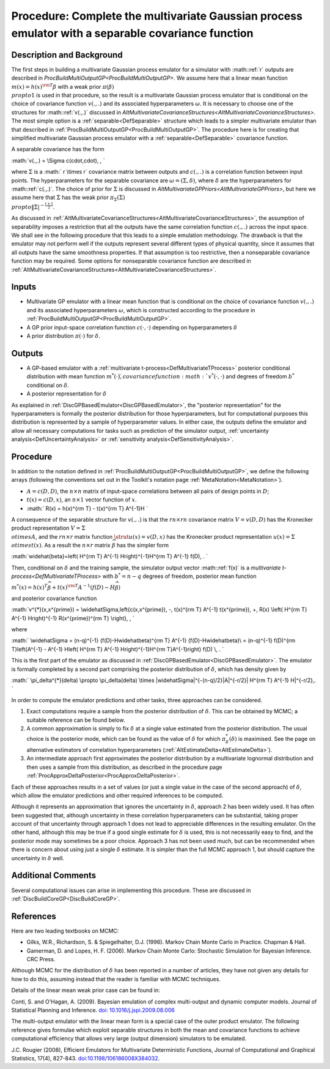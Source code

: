 .. _ProcBuildMultiOutputGPSep:

Procedure: Complete the multivariate Gaussian process emulator with a separable covariance function
===================================================================================================

Description and Background
--------------------------

The first steps in building a multivariate Gaussian process emulator for
a simulator with :math::ref:`r` outputs are described in
`ProcBuildMultiOutputGP<ProcBuildMultiOutputGP>`. We assume here
that a linear mean function :math:`m(x) = h(x)^{\rm T}\beta` with a weak
prior :math:`\pi(\beta) \\propto 1` is used in that procedure, so the
result is a multivariate Gaussian process emulator that is conditional
on the choice of covariance function :math:`v(.,.)` and its associated
hyperparameters :math:`\omega`. It is necessary to choose one of the
structures for :math::ref:`v(.,.)` discussed in
`AltMultivariateCovarianceStructures<AltMultivariateCovarianceStructures>`.
The most simple option is a :ref:`separable<DefSeparable>` structure
which leads to a simpler multivariate emulator than that described in
:ref:`ProcBuildMultiOutputGP<ProcBuildMultiOutputGP>`. The procedure
here is for creating that simplified multivariate Gaussian process
emulator with a :ref:`separable<DefSeparable>` covariance function.

A separable covariance has the form

:math:`v(.,.) = \\Sigma c(\cdot,\cdot)\, , \`

where :math:`\Sigma` is a :math:` r \\times r` covariance matrix between
outputs and :math:`c(.,.)` is a correlation function between input points.
The hyperparameters for the separable covariance are
:math:`\omega=(\Sigma,\delta)`, where :math:`\delta` are the hyperparameters
for :math::ref:`c(.,.)`. The choice of prior for :math:`\Sigma` is discussed in
`AltMultivariateGPPriors<AltMultivariateGPPriors>`, but here we
assume here that :math:`\Sigma` has the weak prior :math:`\pi_\Sigma(\Sigma)
\\propto \|\Sigma|^{-\frac{r+1}{2}}`.

As discussed in
:ref:`AltMultivariateCovarianceStructures<AltMultivariateCovarianceStructures>`,
the assumption of separability imposes a restriction that all the
outputs have the same correlation function :math:`c(.,.)` across the input
space. We shall see in the following procedure that this leads to a
simple emulation methodology. The drawback is that the emulator may not
perform well if the outputs represent several different types of
physical quantity, since it assumes that all outputs have the same
smoothness properties. If that assumption is too restrictive, then a
nonseparable covariance function may be required. Some options for
nonseparable covariance function are described in
:ref:`AltMultivariateCovarianceStructures<AltMultivariateCovarianceStructures>`.

Inputs
------

-  Multivariate GP emulator with a linear mean function that is
   conditional on the choice of covariance function :math:`v(.,.)` and its
   associated hyperparameters :math:`\omega`, which is constructed
   according to the procedure in
   :ref:`ProcBuildMultiOutputGP<ProcBuildMultiOutputGP>`.

-  A GP prior input-space correlation function :math:`c(\cdot,\cdot)`
   depending on hyperparameters :math:`\delta`

-  A prior distribution :math:`\pi(\cdot)` for :math:`\delta`.

Outputs
-------

-  A GP-based emulator with a :ref:`multivariate
   t-process<DefMultivariateTProcess>` posterior conditional
   distribution with mean function :math:`{m^{*}(\cdot)} \`, covariance
   function :math:`v^{*}(\cdot,\cdot)` and degrees of freedom :math:`b^*`
   conditional on :math:`\delta`.

-  A posterior representation for :math:`\delta`

As explained in :ref:`DiscGPBasedEmulator<DiscGPBasedEmulator>`, the
"posterior representation" for the hyperparameters is formally the
posterior distribution for those hyperparameters, but for computational
purposes this distribution is represented by a sample of hyperparameter
values. In either case, the outputs define the emulator and allow all
necessary computations for tasks such as prediction of the simulator
output, :ref:`uncertainty analysis<DefUncertaintyAnalysis>` or
:ref:`sensitivity analysis<DefSensitivityAnalysis>`.

Procedure
---------

In addition to the notation defined in
:ref:`ProcBuildMultiOutputGP<ProcBuildMultiOutputGP>`, we define the
following arrays (following the conventions set out in the Toolkit's
notation page :ref:`MetaNotation<MetaNotation>`).

-  :math:`A=c(D,D)`, the :math:`n\times n` matrix of input-space correlations
   between all pairs of design points in :math:`D`;

-  :math:`t(x)=c(D,x)`, an :math:`n\times 1` vector function of :math:`x`.

-  :math:` R(x) = h(x)^{\rm T} - t(x)^{\rm T} A^{-1}H \`

A consequence of the separable structure for :math:`v(.,.)` is that the
:math:`rn\times rn` covariance matrix :math:`V=v(D,D)` has the Kronecker
product representation :math:`V=\Sigma \\otimes A`, and the :math:`rn\times r`
matrix function :math:`\strut u(x)=v(D,x)` has the Kronecker product
representation :math:`u(x)=\Sigma \\otimes t(x)`. As a result the
:math:`n\times r` matrix :math:`\widehat{\beta}` has the simpler form

:math:`\widehat{\beta}=\left( H^{\rm T} A^{-1} H\right)^{-1}H^{\rm T} A^{-1}
f(D)\, . \`

Then, conditional on :math:`\delta` and the training sample, the simulator
output vector :math::ref:`f(x)` is a `multivariate
t-process<DefMultivariateTProcess>` with :math:`b^*=n-q` degrees of
freedom, posterior mean function

:math:`m^*(x) = h(x)^T\widehat\beta + t(x)^{\rm T} A^{-1}
(f(D)-H\widehat\beta)`

and posterior covariance function

:math:`v^{*}(x,x^{\prime}) = \\widehat\Sigma\,\left\{c(x,x^{\prime})\, -\,
t(x)^{\rm T} A^{-1} t(x^{\prime})\, +\, R(x) \\left( H^{\rm T} A^{-1}
H\right)^{-1} R(x^{\prime})^{\rm T} \\right\}\, , \`

where

:math:` \\widehat\Sigma = (n-q)^{-1} (f(D)-H\widehat\beta)^{\rm T} A^{-1}
(f(D)-H\widehat\beta)\\ = (n-q)^{-1} f(D)^{\rm T}\left\{A^{-1} - A^{-1}
H\left( H^{\rm T} A^{-1} H\right)^{-1}H^{\rm T}A^{-1}\right\} f(D) \\, .
\`

This is the first part of the emulator as discussed in
:ref:`DiscGPBasedEmulator<DiscGPBasedEmulator>`. The emulator is
formally completed by a second part comprising the posterior
distribution of :math:`\delta`, which has density given by

:math:` \\pi_\delta^{*}(\delta) \\propto \\pi_\delta(\delta) \\times
\|\widehat\Sigma|^{-(n-q)/2}|A|^{-r/2}\| H^{\rm T} A^{-1} H|^{-r/2}\,.
\`

In order to compute the emulator predictions and other tasks, three
approaches can be considered.

#. Exact computations require a sample from the posterior distribution
   of :math:`\delta`. This can be obtained by MCMC; a suitable reference
   can be found below.
#. A common approximation is simply to fix :math:`\delta` at a single value
   estimated from the posterior distribution. The usual choice is the
   posterior mode, which can be found as the value of :math:`\delta` for
   which :math:`\pi^{*}_{\delta}(\delta)` is maximised. See the page on
   alternative estimators of correlation hyperparameters
   (:ref:`AltEstimateDelta<AltEstimateDelta>`).
#. An intermediate approach first approximates the posterior
   distribution by a multivariate lognormal distribution and then uses a
   sample from this distribution, as described in the procedure page
   :ref:`ProcApproxDeltaPosterior<ProcApproxDeltaPosterior>`.

Each of these approaches results in a set of values (or just a single
value in the case of the second approach) of :math:`\delta`, which allow
the emulator predictions and other required inferences to be computed.

Although it represents an approximation that ignores the uncertainty in
:math:`\delta`, approach 2 has been widely used. It has often been
suggested that, although uncertainty in these correlation
hyperparameters can be substantial, taking proper account of that
uncertainty through approach 1 does not lead to appreciable differences
in the resulting emulator. On the other hand, although this may be true
if a good single estimate for :math:`\delta` is used, this is not
necessarily easy to find, and the posterior mode may sometimes be a poor
choice. Approach 3 has not been used much, but can be recommended when
there is concern about using just a single :math:`\delta` estimate. It is
simpler than the full MCMC approach 1, but should capture the
uncertainty in :math:`\delta` well.

Additional Comments
-------------------

Several computational issues can arise in implementing this procedure.
These are discussed in :ref:`DiscBuildCoreGP<DiscBuildCoreGP>`.

References
----------

Here are two leading textbooks on MCMC:

-  Gilks, W.R., Richardson, S. & Spiegelhalter, D.J. (1996). Markov
   Chain Monte Carlo in Practice. Chapman & Hall.
-  Gamerman, D. and Lopes, H. F. (2006). Markov Chain Monte Carlo:
   Stochastic Simulation for Bayesian Inference. CRC Press.

Although MCMC for the distribution of :math:`\delta` has been reported in a
number of articles, they have not given any details for how to do this,
assuming instead that the reader is familiar with MCMC techniques.

Details of the linear mean weak prior case can be found in:

Conti, S. and O'Hagan, A. (2009). Bayesian emulation of complex
multi-output and dynamic computer models. Journal of Statistical
Planning and Inference. `doi:
10.1016/j.jspi.2009.08.006 <http://dx.doi.org/10.1016/j.jspi.2009.08.006>`__

The multi-output emulator with the linear mean form is a special case of
the outer product emulator. The following reference gives formulae which
exploit separable structures in both the mean and covariance functions
to achieve computational efficiency that allows very large (output
dimension) simulators to be emulated.

J.C. Rougier (2008), Efficient Emulators for Multivariate Deterministic
Functions, Journal of Computational and Graphical Statistics, 17(4),
827-843.
`doi:10.1198/106186008X384032 <http://pubs.amstat.org/doi/abs/10.1198/106186008X384032>`__.
